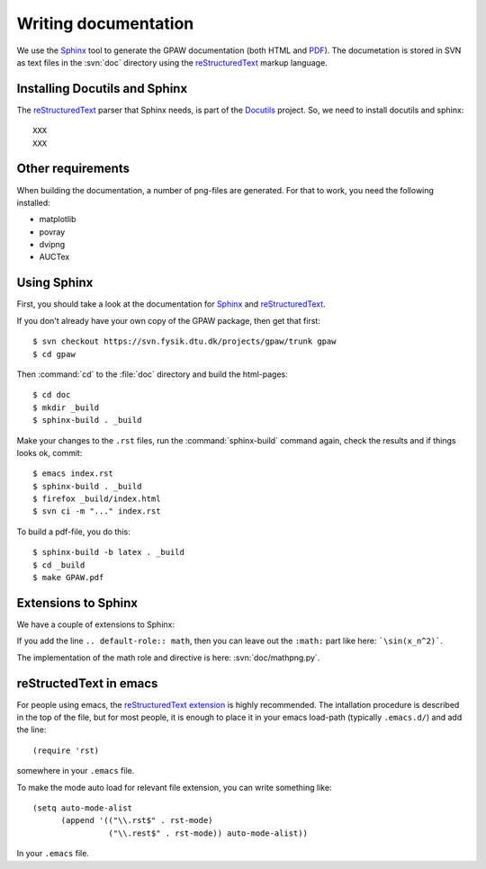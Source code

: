 .. _writing_documentation:

=====================
Writing documentation
=====================

We use the Sphinx_ tool to generate the GPAW documentation (both HTML
and PDF_).  The documetation is stored in SVN as text files in the
:svn:`doc` directory using the reStructuredText_ markup language.



.. _reStructuredText: http://docutils.sf.net/rst.html
.. _Sphinx: http://sphinx.pocoo.org
.. _PDF: ../ase-manual.pdf


Installing Docutils and Sphinx
==============================

The reStructuredText_ parser that Sphinx needs, is part of the Docutils_
project.  So, we need to install docutils and sphinx::

  XXX
  XXX


.. _Docutils: http://docutils.sf.net


Other requirements
==================

When building the documentation, a number of png-files are generated.
For that to work, you need the following installed:

* matplotlib
* povray
* dvipng
* AUCTex

Using Sphinx
============

.. highlight:: bash


First, you should take a look at the documentation for Sphinx_ and
reStructuredText_.

If you don't already have your own copy of the GPAW package, then get
that first::

  $ svn checkout https://svn.fysik.dtu.dk/projects/gpaw/trunk gpaw
  $ cd gpaw

Then :command:`cd` to the :file:`doc` directory and build the html-pages::

  $ cd doc
  $ mkdir _build
  $ sphinx-build . _build

Make your changes to the ``.rst`` files, run the
:command:`sphinx-build` command again, check the results and if things
looks ok, commit::

  $ emacs index.rst
  $ sphinx-build . _build
  $ firefox _build/index.html
  $ svn ci -m "..." index.rst

To build a pdf-file, you do this::

  $ sphinx-build -b latex . _build
  $ cd _build
  $ make GPAW.pdf



Extensions to Sphinx
====================

.. highlight:: rest

We have a couple of extensions to Sphinx:

.. role:: svn

   A role for creating a link to a file in SVN.  If you write
   ``:svn:`ase/atoms.py```, you
   will get: :svn:`ase/atoms.py`.  The implementation of this role is
   here: :svn:`doc/ext.py`.

.. role:: epydoc

   A role for creating a link to the API-documentation generated with
   epydoc_.  If you
   write ``:epydoc:`ase.atoms.Atoms```, you will get:
   :epydoc:`ase.atoms.Atoms`.  The implementation of this role is
   here: :svn:`doc/ext.py`.

.. role:: math

   This role is for inline LaTeX-style math.  Example:
   ``:math:`\sin(x_n^2)``` gives you :math:`\sin(x_n^2)`.

.. directive:: math

   Write displayed LaTeX-style math.  Example::

     .. math::

        \frac{1}{1+x^2}

   gives you:

   .. math:: \frac{1}{1+x^2}


If you add the line ``.. default-role:: math``, then you can leave out
the ``:math:`` part like here: ```\sin(x_n^2)```.

The implementation of the math role and directive is here:
:svn:`doc/mathpng.py`.


.. _epydoc:  http://epydoc.sf.net



reStructedText in emacs
=======================

.. highlight:: common-lisp

For people using emacs, the `reStructuredText extension`_ is highly
recommended. The intallation procedure is described in the top of the
file, but for most people, it is enough to place it in your emacs
load-path (typically ``.emacs.d/``) and add the line::

  (require 'rst)

somewhere in your ``.emacs`` file.

To make the mode auto load for relevant file extension, you can write
something like::

  (setq auto-mode-alist
        (append '(("\\.rst$" . rst-mode)
                  ("\\.rest$" . rst-mode)) auto-mode-alist))

In your ``.emacs`` file.

.. _reStructuredText extension: http://docutils.sourceforge.net/tools/editors/emacs/rst.el

